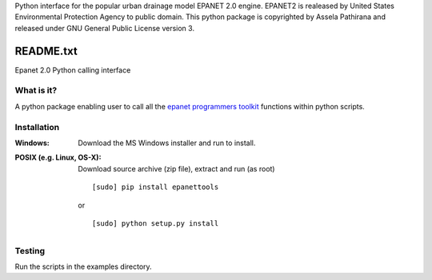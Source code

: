 Python interface for the popular urban drainage model EPANET 2.0 engine. 
EPANET2 is realeased by United States Environmental Protection Agency to public domain. 
This python package is copyrighted by Assela Pathirana and released under GNU General Public License version 3. 

==========
README.txt
==========

Epanet 2.0 Python calling interface

What is it?
-----------
A python package enabling user to call all the `epanet programmers toolkit <http://www.epa.gov/nrmrl/wswrd/dw/epanet.html#toolkit>`_ functions within python scripts. 

Installation
------------
:Windows: 
	Download the MS Windows installer and run to install. 
:POSIX (e.g. Linux, OS-X):
    Download source archive (zip file), extract and run (as root) ::

	   [sudo] pip install epanettools

    or ::

	   [sudo] python setup.py install 

Testing
--------
Run the scripts in the examples directory. 







